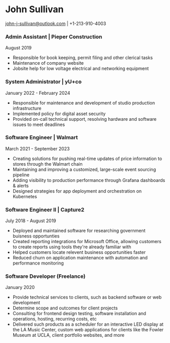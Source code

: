 #+DATE: <1996-05-01>
* John Sullivan
[[mailto:john-j-sullivan@outlook.com][john-j-sullivan@outlook.com]] | +1-213-910-4003

*** Admin Assistant | Pieper Construction
August 2019

#+BEGIN_COMMENT
+1-310-990-9663
#+END_COMMENT

 - Responsible for book keeping, permit filing and other clerical tasks
 - Maintenance of company website
 - Jobsite help for low voltage electrical and networking equipment

*** System Administrator | yU+co
January 2022 - February 2024

#+BEGIN_COMMENT
3450 Cahuenga Blvd W Unit #507, Los Angeles, CA 90068
+1-323-606-5050
#+END_COMMENT

 - Responsible for maintenance and development of studio production
   infrastructure
 - Implemented policy for digital asset security
 - Provided on-call technical support, resolving hardware and software
   issues to meet deadlines

*** Software Engineer | Walmart
March 2021 - September 2023

#+BEGIN_COMMENT
702 SW 8th St, Bentonville, AR 72716
+1-479-273-4000
#+END_COMMENT

 - Creating solutions for pushing real-time updates of price
   information to stores through the Walmart chain
 - Maintaining and improving a customized, large-scale event sourcing
   pipeline
 - Adding visibility to production performance through Grafana
   dashboards & alerts
 - Designed strategies for app deployment and orchestration on
   Kubernetes

*** Software Engineer II | Capture2
July 2018 - August 2019

#+BEGIN_COMMENT
2820 Camino Del Rio South #209, San Diego, CA 92108
+1-442-227-2946
#+END_COMMENT

 - Deployed and maintained software for researching government
   buisness opportunties
 - Created reporting integrations for Microsoft Office, allowing
   customers to create reports using tools they're already familiar
   with
 - Helped customers locate relevent business opportunities faster
 - Reduced churn on application maintenance with automation and
   performance monitoring
 
*** Software Developer (Freelance)
January 2020

 - Provide technical services to clients, such as backend software or
   web development
 - Determine scope and outcomes for client projects
 - Consulting for frontend design testing, software installation and
   operations, hosting, recurring costs, etc
 - Delivered such products as a scheduler for an interactive LED
   display at the LA Music Center, custom web applications for clients
   like the Fowler Museum at UCLA, client portfolio websites, and more

